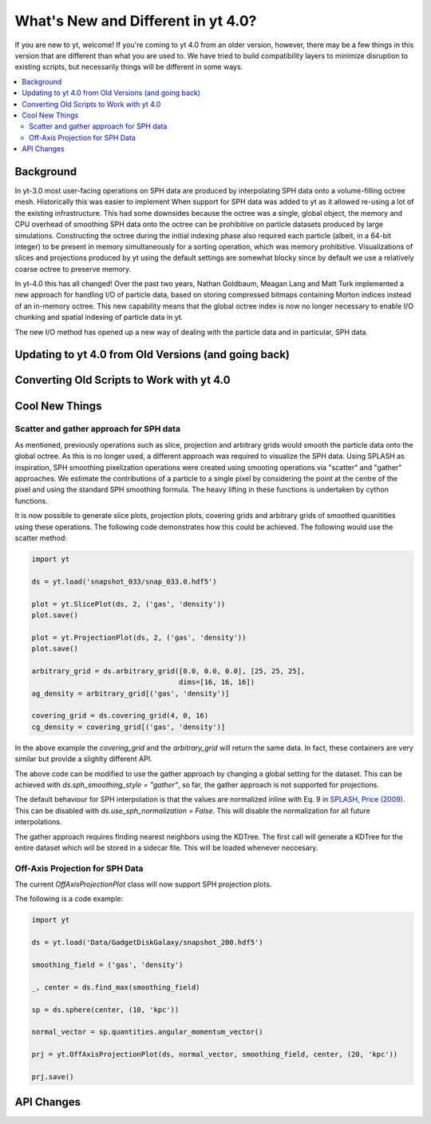 .. _yt4differences:

What's New and Different in yt 4.0?
===================================

If you are new to yt, welcome!  If you're coming to yt 4.0 from an older
version, however, there may be a few things in this version that are different
than what you are used to.  We have tried to build compatibility layers to
minimize disruption to existing scripts, but necessarily things will be
different in some ways.

.. contents::
   :depth: 2
   :local:
   :backlinks: none

Background
----------

In yt-3.0 most user-facing operations on SPH data are produced by interpolating
SPH data onto a volume-filling octree mesh. Historically this was easier to
implement When support for SPH data was added to yt as it allowed re-using a lot
of the existing infrastructure. This had some downsides because the octree was a
single, global object, the memory and CPU overhead of smoothing SPH data onto
the octree can be prohibitive on particle datasets produced by large
simulations. Constructing the octree during the initial indexing phase also
required each particle (albeit, in a 64-bit integer) to be present in memory
simultaneously for a sorting operation, which was memory prohibitive.
Visualizations of slices and projections produced by yt using the default
settings are somewhat blocky since by default we use a relatively coarse octree
to preserve memory.

In yt-4.0 this has all changed! Over the past two years, Nathan Goldbaum, Meagan
Lang and Matt Turk implemented a new approach for handling I/O of particle data,
based on storing compressed bitmaps containing Morton indices instead of an
in-memory octree. This new capability means that the global octree index is now
no longer necessary to enable I/O chunking and spatial indexing of particle data
in yt.

The new I/O method has opened up a new way of dealing with the particle data and
in particular, SPH data.

Updating to yt 4.0 from Old Versions (and going back)
-----------------------------------------------------


.. _transitioning-to-4.0:

Converting Old Scripts to Work with yt 4.0
------------------------------------------


Cool New Things
---------------


Scatter and gather approach for SPH data
^^^^^^^^^^^^^^^^^^^^^^^^^^^^^^^^^^^^^^^^

As mentioned, previously operations such as slice, projection and arbitrary
grids would smooth the particle data onto the global octree. As this is no
longer used, a different approach was required to visualize the SPH data. Using
SPLASH as inspiration, SPH smoothing pixelization operations were created using
smooting operations via "scatter" and "gather" approaches. We estimate the
contributions of a particle to a single pixel by considering the point at the
centre of the pixel and using the standard SPH smoothing formula. The heavy
lifting in these functions is undertaken by cython functions.

It is now possible to generate slice plots, projection plots, covering grids and
arbitrary grids of smoothed quanitities using these operations. The following
code demonstrates how this could be achieved. The following would use the scatter
method:

.. code-block:: python

    import yt

    ds = yt.load('snapshot_033/snap_033.0.hdf5')

    plot = yt.SlicePlot(ds, 2, ('gas', 'density'))
    plot.save()

    plot = yt.ProjectionPlot(ds, 2, ('gas', 'density'))
    plot.save()

    arbitrary_grid = ds.arbitrary_grid([0.0, 0.0, 0.0], [25, 25, 25],
                                       dims=[16, 16, 16])
    ag_density = arbitrary_grid[('gas', 'density')]

    covering_grid = ds.covering_grid(4, 0, 16)
    cg_density = covering_grid[('gas', 'density')]

In the above example the `covering_grid` and the `arbitrary_grid` will return
the same data. In fact, these containers are very similar but provide a
slighlty different API.

The above code can be modified to use the gather approach by changing a global
setting for the dataset. This can be achieved with
`ds.sph_smoothing_style = "gather"`, so far, the gather approach is not
supported for projections.

The default behaviour for SPH interpolation is that the values are normalized
inline with Eq. 9 in `SPLASH, Price (2009) <https://arxiv.org/pdf/0709.0832.pdf>`_.
This can be disabled with `ds.use_sph_normalization = False`. This will
disable the normalization for all future interpolations.

The gather approach requires finding nearest neighbors using the KDTree. The
first call will generate a KDTree for the entire dataset which will be stored in
a sidecar file. This will be loaded whenever neccesary.

Off-Axis Projection for SPH Data
^^^^^^^^^^^^^^^^^^^^^^^^^^^^^^^^

The current `OffAxisProjectionPlot` class will now support SPH projection plots.

The following is a code example:

.. code-block:: python

    import yt

    ds = yt.load('Data/GadgetDiskGalaxy/snapshot_200.hdf5')

    smoothing_field = ('gas', 'density')

    _, center = ds.find_max(smoothing_field)

    sp = ds.sphere(center, (10, 'kpc'))

    normal_vector = sp.quantities.angular_momentum_vector()

    prj = yt.OffAxisProjectionPlot(ds, normal_vector, smoothing_field, center, (20, 'kpc'))

    prj.save()

API Changes
-----------


